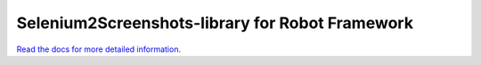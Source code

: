 Selenium2Screenshots-library for Robot Framework
================================================

`Read the docs for more detailed information. <https://robot-framework-wave-library.readthedocs.org/>`_
